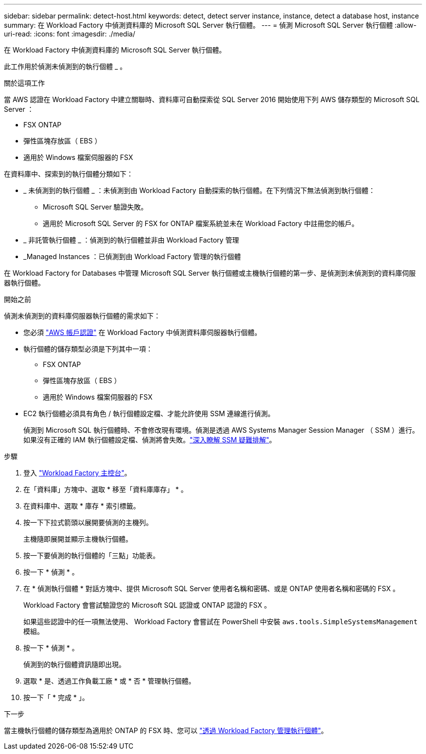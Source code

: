 ---
sidebar: sidebar 
permalink: detect-host.html 
keywords: detect, detect server instance, instance, detect a database host, instance 
summary: 在 Workload Factory 中偵測資料庫的 Microsoft SQL Server 執行個體。 
---
= 偵測 Microsoft SQL Server 執行個體
:allow-uri-read: 
:icons: font
:imagesdir: ./media/


[role="lead"]
在 Workload Factory 中偵測資料庫的 Microsoft SQL Server 執行個體。

此工作用於偵測未偵測到的執行個體 _ 。

.關於這項工作
當 AWS 認證在 Workload Factory 中建立關聯時、資料庫可自動探索從 SQL Server 2016 開始使用下列 AWS 儲存類型的 Microsoft SQL Server ：

* FSX ONTAP
* 彈性區塊存放區（ EBS ）
* 適用於 Windows 檔案伺服器的 FSX


在資料庫中、探索到的執行個體分類如下：

* _ 未偵測到的執行個體 _ ：未偵測到由 Workload Factory 自動探索的執行個體。在下列情況下無法偵測到執行個體：
+
** Microsoft SQL Server 驗證失敗。
** 適用於 Microsoft SQL Server 的 FSX for ONTAP 檔案系統並未在 Workload Factory 中註冊您的帳戶。


* _ 非託管執行個體 _ ：偵測到的執行個體並非由 Workload Factory 管理
* _Managed Instances ：已偵測到由 Workload Factory 管理的執行個體


在 Workload Factory for Databases 中管理 Microsoft SQL Server 執行個體或主機執行個體的第一步、是偵測到未偵測到的資料庫伺服器執行個體。

.開始之前
偵測未偵測到的資料庫伺服器執行個體的需求如下：

* 您必須 link:https://docs.netapp.com/us-en/workload-setup-admin/add-credentials.html["AWS 帳戶認證"^] 在 Workload Factory 中偵測資料庫伺服器執行個體。
* 執行個體的儲存類型必須是下列其中一項：
+
** FSX ONTAP
** 彈性區塊存放區（ EBS ）
** 適用於 Windows 檔案伺服器的 FSX


* EC2 執行個體必須具有角色 / 執行個體設定檔、才能允許使用 SSM 連線進行偵測。
+
偵測到 Microsoft SQL 執行個體時、不會修改現有環境。偵測是透過 AWS Systems Manager Session Manager （ SSM ）進行。如果沒有正確的 IAM 執行個體設定檔、偵測將會失敗。link:https://docs.aws.amazon.com/systems-manager/latest/userguide/session-manager-troubleshooting.html["深入瞭解 SSM 疑難排解"^]。



.步驟
. 登入 link:https://console.workloads.netapp.com["Workload Factory 主控台"^]。
. 在「資料庫」方塊中、選取 * 移至「資料庫庫存」 * 。
. 在資料庫中、選取 * 庫存 * 索引標籤。
. 按一下下拉式箭頭以展開要偵測的主機列。
+
主機隨即展開並顯示主機執行個體。

. 按一下要偵測的執行個體的「三點」功能表。
. 按一下 * 偵測 * 。
. 在 * 偵測執行個體 * 對話方塊中、提供 Microsoft SQL Server 使用者名稱和密碼、或是 ONTAP 使用者名稱和密碼的 FSX 。
+
Workload Factory 會嘗試驗證您的 Microsoft SQL 認證或 ONTAP 認證的 FSX 。

+
如果這些認證中的任一項無法使用、 Workload Factory 會嘗試在 PowerShell 中安裝 `aws.tools.SimpleSystemsManagement` 模組。

. 按一下 * 偵測 * 。
+
偵測到的執行個體資訊隨即出現。

. 選取 * 是、透過工作負載工廠 * 或 * 否 * 管理執行個體。
. 按一下「 * 完成 * 」。


.下一步
當主機執行個體的儲存類型為適用於 ONTAP 的 FSX 時、您可以 link:manage-server.html["透過 Workload Factory 管理執行個體"]。
